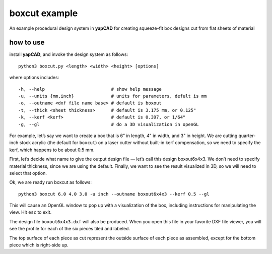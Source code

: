 boxcut example
==============

An example procedural design system in **yapCAD** for creating
squeeze-fit box designs cut from flat sheets of material

how to use
----------

install **yapCAD**, and invoke the design system as follows:

::

   python3 boxcut.py <length> <width> <height> [options]

where options includes:

::

   -h, --help                         # show help message
   -u, --units {mm,inch}              # units for parameters, defult is mm
   -o, --outname <dxf file name base> # default is boxout
   -t, --thick <sheet thickness>      # default is 3.175 mm, or 0.125"
   -k, --kerf <kerf>                  # default is 0.397, or 1/64"
   -g, --gl                           # do a 3D visualization in openGL

For example, let’s say we want to create a box that is 6" in length, 4"
in width, and 3" in height. We are cutting quarter-inch stock acrylic
(the default for ``boxcut``) on a laser cutter without built-in kerf
compensation, so we need to specify the kerf, which happens to be about
0.5 mm.

First, let’s decide what name to give the output design file — let’s
call this design boxout6x4x3. We don’t need to specify material
thickness, since we are using the default. Finally, we want to see the
result visualized in 3D, so we will need to select that option.

Ok, we are ready run boxcut as follows:

::

   python3 boxcut 6.0 4.0 3.0 -u inch --outname boxout6x4x3 --kerf 0.5 --gl

This will cause an OpenGL window to pop up with a visualization of the
box, including instructions for manipulating the view. Hit ``esc`` to
exit.

The design file ``boxout6x4x3.dxf`` will also be produced. When you open
this file in your favorite DXF file viewer, you will see the profile for
each of the six pieces tiled and labeled.

The top surface of each piece as cut represent the outside surface of
each piece as assembled, except for the bottom piece which is right-side
up.
